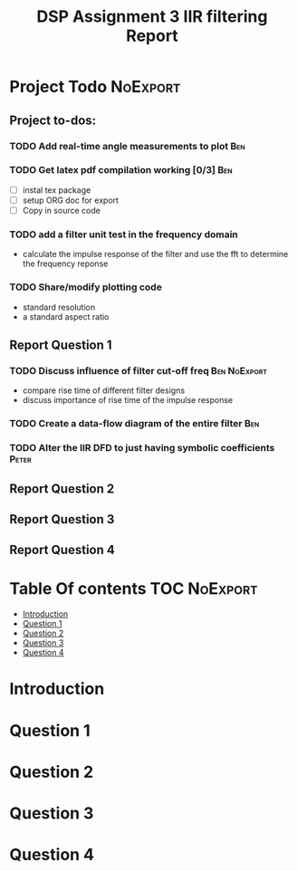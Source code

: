 #+TITLE: DSP Assignment 3 IIR filtering Report

* Project Todo :NoExport:
** Project to-dos:
*** TODO Add real-time angle measurements to plot :Ben:
*** TODO Get latex pdf compilation working [0/3]:Ben:
- [ ] instal tex package
- [ ] setup ORG doc for export
- [ ] Copy in source code
*** TODO add a filter unit test in the frequency domain
- calculate the impulse response of the filter and use the fft to determine the frequency reponse
*** TODO Share/modify plotting code
- standard resolution
- a standard aspect ratio
** Report Question 1
*** TODO Discuss influence of filter cut-off freq :Ben:NoExport:
- compare rise time of different filter designs
- discuss importance of rise time of the impulse response
*** TODO Create a data-flow diagram of the entire filter :Ben:
*** TODO Alter the IIR DFD to just having symbolic coefficients :Peter:
** Report Question 2
** Report Question 3
** Report Question 4


* Table Of contents :TOC:NoExport:
- [[#introduction][Introduction]]
- [[#question-1][Question 1]]
- [[#question-2][Question 2]]
- [[#question-3][Question 3]]
- [[#question-4][Question 4]]

* Introduction
* Question 1
* Question 2
* Question 3
* Question 4
